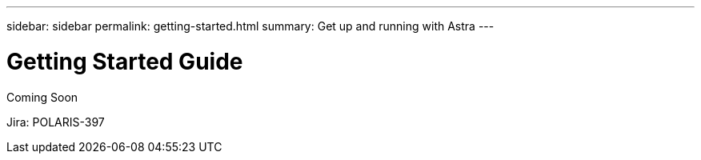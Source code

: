 ---
sidebar: sidebar
permalink: getting-started.html
summary: Get up and running with Astra
---

= Getting Started Guide

Coming Soon

Jira: POLARIS-397
